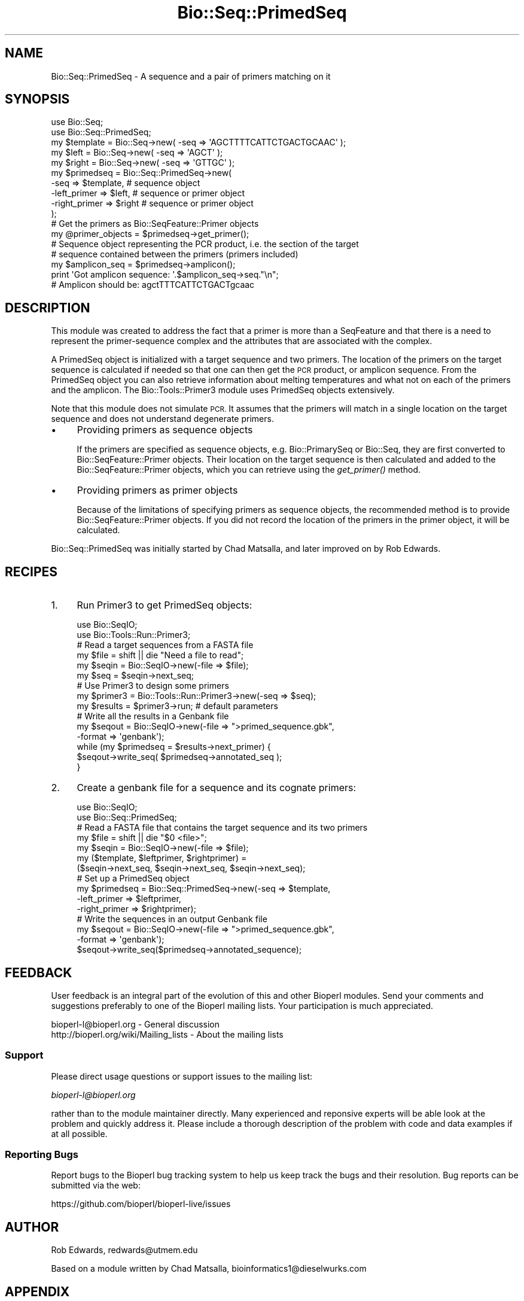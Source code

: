 .\" Automatically generated by Pod::Man 4.09 (Pod::Simple 3.35)
.\"
.\" Standard preamble:
.\" ========================================================================
.de Sp \" Vertical space (when we can't use .PP)
.if t .sp .5v
.if n .sp
..
.de Vb \" Begin verbatim text
.ft CW
.nf
.ne \\$1
..
.de Ve \" End verbatim text
.ft R
.fi
..
.\" Set up some character translations and predefined strings.  \*(-- will
.\" give an unbreakable dash, \*(PI will give pi, \*(L" will give a left
.\" double quote, and \*(R" will give a right double quote.  \*(C+ will
.\" give a nicer C++.  Capital omega is used to do unbreakable dashes and
.\" therefore won't be available.  \*(C` and \*(C' expand to `' in nroff,
.\" nothing in troff, for use with C<>.
.tr \(*W-
.ds C+ C\v'-.1v'\h'-1p'\s-2+\h'-1p'+\s0\v'.1v'\h'-1p'
.ie n \{\
.    ds -- \(*W-
.    ds PI pi
.    if (\n(.H=4u)&(1m=24u) .ds -- \(*W\h'-12u'\(*W\h'-12u'-\" diablo 10 pitch
.    if (\n(.H=4u)&(1m=20u) .ds -- \(*W\h'-12u'\(*W\h'-8u'-\"  diablo 12 pitch
.    ds L" ""
.    ds R" ""
.    ds C` ""
.    ds C' ""
'br\}
.el\{\
.    ds -- \|\(em\|
.    ds PI \(*p
.    ds L" ``
.    ds R" ''
.    ds C`
.    ds C'
'br\}
.\"
.\" Escape single quotes in literal strings from groff's Unicode transform.
.ie \n(.g .ds Aq \(aq
.el       .ds Aq '
.\"
.\" If the F register is >0, we'll generate index entries on stderr for
.\" titles (.TH), headers (.SH), subsections (.SS), items (.Ip), and index
.\" entries marked with X<> in POD.  Of course, you'll have to process the
.\" output yourself in some meaningful fashion.
.\"
.\" Avoid warning from groff about undefined register 'F'.
.de IX
..
.if !\nF .nr F 0
.if \nF>0 \{\
.    de IX
.    tm Index:\\$1\t\\n%\t"\\$2"
..
.    if !\nF==2 \{\
.        nr % 0
.        nr F 2
.    \}
.\}
.\"
.\" Accent mark definitions (@(#)ms.acc 1.5 88/02/08 SMI; from UCB 4.2).
.\" Fear.  Run.  Save yourself.  No user-serviceable parts.
.    \" fudge factors for nroff and troff
.if n \{\
.    ds #H 0
.    ds #V .8m
.    ds #F .3m
.    ds #[ \f1
.    ds #] \fP
.\}
.if t \{\
.    ds #H ((1u-(\\\\n(.fu%2u))*.13m)
.    ds #V .6m
.    ds #F 0
.    ds #[ \&
.    ds #] \&
.\}
.    \" simple accents for nroff and troff
.if n \{\
.    ds ' \&
.    ds ` \&
.    ds ^ \&
.    ds , \&
.    ds ~ ~
.    ds /
.\}
.if t \{\
.    ds ' \\k:\h'-(\\n(.wu*8/10-\*(#H)'\'\h"|\\n:u"
.    ds ` \\k:\h'-(\\n(.wu*8/10-\*(#H)'\`\h'|\\n:u'
.    ds ^ \\k:\h'-(\\n(.wu*10/11-\*(#H)'^\h'|\\n:u'
.    ds , \\k:\h'-(\\n(.wu*8/10)',\h'|\\n:u'
.    ds ~ \\k:\h'-(\\n(.wu-\*(#H-.1m)'~\h'|\\n:u'
.    ds / \\k:\h'-(\\n(.wu*8/10-\*(#H)'\z\(sl\h'|\\n:u'
.\}
.    \" troff and (daisy-wheel) nroff accents
.ds : \\k:\h'-(\\n(.wu*8/10-\*(#H+.1m+\*(#F)'\v'-\*(#V'\z.\h'.2m+\*(#F'.\h'|\\n:u'\v'\*(#V'
.ds 8 \h'\*(#H'\(*b\h'-\*(#H'
.ds o \\k:\h'-(\\n(.wu+\w'\(de'u-\*(#H)/2u'\v'-.3n'\*(#[\z\(de\v'.3n'\h'|\\n:u'\*(#]
.ds d- \h'\*(#H'\(pd\h'-\w'~'u'\v'-.25m'\f2\(hy\fP\v'.25m'\h'-\*(#H'
.ds D- D\\k:\h'-\w'D'u'\v'-.11m'\z\(hy\v'.11m'\h'|\\n:u'
.ds th \*(#[\v'.3m'\s+1I\s-1\v'-.3m'\h'-(\w'I'u*2/3)'\s-1o\s+1\*(#]
.ds Th \*(#[\s+2I\s-2\h'-\w'I'u*3/5'\v'-.3m'o\v'.3m'\*(#]
.ds ae a\h'-(\w'a'u*4/10)'e
.ds Ae A\h'-(\w'A'u*4/10)'E
.    \" corrections for vroff
.if v .ds ~ \\k:\h'-(\\n(.wu*9/10-\*(#H)'\s-2\u~\d\s+2\h'|\\n:u'
.if v .ds ^ \\k:\h'-(\\n(.wu*10/11-\*(#H)'\v'-.4m'^\v'.4m'\h'|\\n:u'
.    \" for low resolution devices (crt and lpr)
.if \n(.H>23 .if \n(.V>19 \
\{\
.    ds : e
.    ds 8 ss
.    ds o a
.    ds d- d\h'-1'\(ga
.    ds D- D\h'-1'\(hy
.    ds th \o'bp'
.    ds Th \o'LP'
.    ds ae ae
.    ds Ae AE
.\}
.rm #[ #] #H #V #F C
.\" ========================================================================
.\"
.IX Title "Bio::Seq::PrimedSeq 3pm"
.TH Bio::Seq::PrimedSeq 3pm "2020-03-19" "perl v5.26.1" "User Contributed Perl Documentation"
.\" For nroff, turn off justification.  Always turn off hyphenation; it makes
.\" way too many mistakes in technical documents.
.if n .ad l
.nh
.SH "NAME"
Bio::Seq::PrimedSeq \- A sequence and a pair of primers matching on it
.SH "SYNOPSIS"
.IX Header "SYNOPSIS"
.Vb 2
\&  use Bio::Seq;
\&  use Bio::Seq::PrimedSeq;
\&
\&  my $template = Bio::Seq\->new( \-seq => \*(AqAGCTTTTCATTCTGACTGCAAC\*(Aq );
\&  my $left     = Bio::Seq\->new( \-seq => \*(AqAGCT\*(Aq );
\&  my $right    = Bio::Seq\->new( \-seq => \*(AqGTTGC\*(Aq );
\&
\&  my $primedseq = Bio::Seq::PrimedSeq\->new(
\&          \-seq          => $template,  # sequence object
\&          \-left_primer  => $left,      # sequence or primer object
\&          \-right_primer => $right      # sequence or primer object
\&  );
\&
\&  # Get the primers as Bio::SeqFeature::Primer objects
\&  my @primer_objects = $primedseq\->get_primer();
\&
\&  # Sequence object representing the PCR product, i.e. the section of the target
\&  # sequence contained between the primers (primers included)
\&  my $amplicon_seq = $primedseq\->amplicon();
\&
\&  print \*(AqGot amplicon sequence: \*(Aq.$amplicon_seq\->seq."\en";
\&  # Amplicon should be: agctTTTCATTCTGACTgcaac
.Ve
.SH "DESCRIPTION"
.IX Header "DESCRIPTION"
This module was created to address the fact that a primer is more than a
SeqFeature and that there is a need to represent the primer-sequence complex and
the attributes that are associated with the complex.
.PP
A PrimedSeq object is initialized with a target sequence and two primers. The
location of the primers on the target sequence is calculated if needed so that
one can then get the \s-1PCR\s0 product, or amplicon sequence. From the PrimedSeq object
you can also retrieve information about melting temperatures and what not on each
of the primers and the amplicon. The Bio::Tools::Primer3 module uses PrimedSeq
objects extensively.
.PP
Note that this module does not simulate \s-1PCR.\s0 It assumes that the primers
will match in a single location on the target sequence and does not understand
degenerate primers.
.IP "\(bu" 4
Providing primers as sequence objects
.Sp
If the primers are specified as sequence objects, e.g. Bio::PrimarySeq or
Bio::Seq, they are first converted to Bio::SeqFeature::Primer objects.
Their location on the target sequence is then calculated and added to the
Bio::SeqFeature::Primer objects, which you can retrieve using the \fIget_primer()\fR
method.
.IP "\(bu" 4
Providing primers as primer objects
.Sp
Because of the limitations of specifying primers as sequence objects, the
recommended method is to provide Bio::SeqFeature::Primer objects. If you did
not record the location of the primers in the primer object, it will be
calculated.
.PP
Bio::Seq::PrimedSeq was initially started by Chad Matsalla, and later
improved on by Rob Edwards.
.SH "RECIPES"
.IX Header "RECIPES"
.IP "1." 4
Run Primer3 to get PrimedSeq objects:
.Sp
.Vb 2
\&  use Bio::SeqIO;
\&  use Bio::Tools::Run::Primer3;
\&
\&  # Read a target sequences from a FASTA file
\&  my $file = shift || die "Need a file to read";
\&  my $seqin = Bio::SeqIO\->new(\-file => $file);
\&  my $seq = $seqin\->next_seq;
\&
\&  # Use Primer3 to design some primers
\&  my $primer3 = Bio::Tools::Run::Primer3\->new(\-seq => $seq);
\&  my $results = $primer3\->run; # default parameters
\&
\&  # Write all the results in a Genbank file
\&  my $seqout = Bio::SeqIO\->new(\-file => ">primed_sequence.gbk", 
\&                               \-format => \*(Aqgenbank\*(Aq);
\&  while (my $primedseq = $results\->next_primer) {
\&     $seqout\->write_seq( $primedseq\->annotated_seq );
\&  }
.Ve
.IP "2." 4
Create a genbank file for a sequence and its cognate primers:
.Sp
.Vb 2
\&  use Bio::SeqIO;
\&  use Bio::Seq::PrimedSeq;
\&
\&  # Read a FASTA file that contains the target sequence and its two primers
\&  my $file = shift || die "$0 <file>";
\&  my $seqin = Bio::SeqIO\->new(\-file => $file);
\&  my ($template, $leftprimer, $rightprimer) = 
\&        ($seqin\->next_seq, $seqin\->next_seq, $seqin\->next_seq);
\&
\&  # Set up a PrimedSeq object
\&  my $primedseq = Bio::Seq::PrimedSeq\->new(\-seq => $template, 
\&                                           \-left_primer => $leftprimer,
\&                                           \-right_primer => $rightprimer);
\&
\&  # Write the sequences in an output Genbank file
\&  my $seqout = Bio::SeqIO\->new(\-file => ">primed_sequence.gbk",
\&                               \-format => \*(Aqgenbank\*(Aq);
\&  $seqout\->write_seq($primedseq\->annotated_sequence);
.Ve
.SH "FEEDBACK"
.IX Header "FEEDBACK"
User feedback is an integral part of the evolution of this and other
Bioperl modules. Send your comments and suggestions preferably to one
of the Bioperl mailing lists.  Your participation is much appreciated.
.PP
.Vb 2
\&  bioperl\-l@bioperl.org                  \- General discussion
\&  http://bioperl.org/wiki/Mailing_lists  \- About the mailing lists
.Ve
.SS "Support"
.IX Subsection "Support"
Please direct usage questions or support issues to the mailing list:
.PP
\&\fIbioperl\-l@bioperl.org\fR
.PP
rather than to the module maintainer directly. Many experienced and 
reponsive experts will be able look at the problem and quickly 
address it. Please include a thorough description of the problem 
with code and data examples if at all possible.
.SS "Reporting Bugs"
.IX Subsection "Reporting Bugs"
Report bugs to the Bioperl bug tracking system to help us keep track
the bugs and their resolution.  Bug reports can be submitted via the
web:
.PP
.Vb 1
\&  https://github.com/bioperl/bioperl\-live/issues
.Ve
.SH "AUTHOR"
.IX Header "AUTHOR"
Rob Edwards, redwards@utmem.edu
.PP
Based on a module written by Chad Matsalla, bioinformatics1@dieselwurks.com
.SH "APPENDIX"
.IX Header "APPENDIX"
The rest of the documentation details each of the object
methods. Internal methods are usually preceded with a _
.SS "new"
.IX Subsection "new"
.Vb 11
\& Title   : new()
\& Usage   : my $primedseq = Bio::SeqFeature::Primer\->new( 
\&                            \-seq => $sequence,
\&                            \-left_primer => $left_primer,
\&                            \-right_primer => $right_primer
\&           );
\& Function: Construct a primed sequence.
\& Returns : A Bio::Seq::PrimedSeq object
\& Args    :  \-seq => a Bio::Seq object (required)
\&            \-left_primer => a Bio::SeqFeature::Primer or sequence object (required)
\&            \-right_primer => a Bio::SeqFeature::Primer or sequence object (required)
\&
\&           If you pass a sequence object to specify a primer, it will be used to
\&           construct a Bio::SeqFeature::Primer that you can retrieve with the
\&           L<get_primer> method.
\&
\&           Many other parameters can be included including all of the output
\&           parameters from the primer3 program (see L<Bio::Tools::Primer3>). At
\&           the moment these parameters will simply be stored and do anything.
.Ve
.SS "get_primer"
.IX Subsection "get_primer"
.Vb 9
\& Title   : get_primer();
\& Usage   :  my @primers = $primedseq\->get_primer();
\&              or
\&            my $primer = $primedseq\->get_primer(\*(Aq\-left_primer\*(Aq);
\& Function: Get the primers associated with the PrimedSeq object.
\& Returns : A Bio::SeqFeature::Primer object
\& Args    : For the left primer, use: l, left, left_primer or \-left_primer
\&           For the right primer, use: r, right, right_primer or \-right_primer
\&           For both primers [default], use: b, both, both_primers or \-both_primers
.Ve
.SS "annotated_sequence"
.IX Subsection "annotated_sequence"
.Vb 8
\& Title   : annotated_sequence
\& Usage   : my $annotated_sequence_object = $primedseq\->annotate_sequence();
\& Function: Get an annotated sequence object containing the left and right
\&           primers
\& Returns : An annotated sequence object or 0 if not defined.
\& Args    : 
\& Note    : Use this method to return a sequence object that you can write
\&           out (e.g. in GenBank format). See the example above.
.Ve
.SS "amplicon"
.IX Subsection "amplicon"
.Vb 8
\& Title   : amplicon
\& Usage   : my $amplicon = $primedseq\->amplicon();
\& Function: Retrieve the amplicon as a sequence object. The amplicon sequnce is
\&           only the section of the target sequence between the primer matches
\&           (primers included).
\& Returns : A Bio::Seq object. To get the sequence use $amplicon\->seq
\& Args    : None
\& Note    :
.Ve
.SS "seq"
.IX Subsection "seq"
.Vb 6
\& Title   : seq
\& Usage   : my $seqobj = $primedseq\->seq();
\& Function: Retrieve the target sequence as a sequence object
\& Returns : A seq object. To get the sequence use $seqobj\->seq
\& Args    : None
\& Note    :
.Ve
.SS "_place_primers"
.IX Subsection "_place_primers"
.Vb 7
\& Title   : _place_primers
\& Usage   : $self\->_place_primers();
\& Function: An internal method to place the primers on the sequence and 
\&           set up the ranges of the sequences
\& Returns : Nothing
\& Args    : None
\& Note    : Internal use only
.Ve
